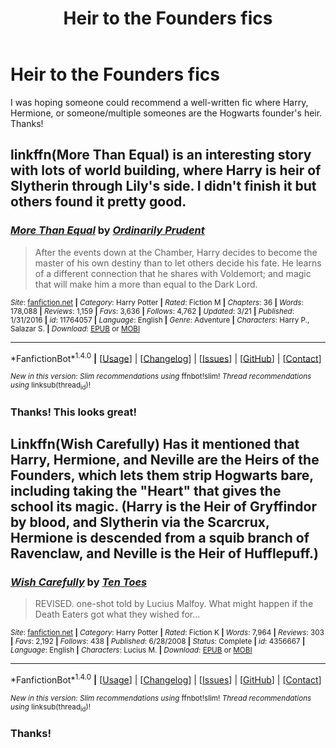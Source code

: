 #+TITLE: Heir to the Founders fics

* Heir to the Founders fics
:PROPERTIES:
:Author: rentingumbrellas
:Score: 1
:DateUnix: 1499790722.0
:DateShort: 2017-Jul-11
:END:
I was hoping someone could recommend a well-written fic where Harry, Hermione, or someone/multiple someones are the Hogwarts founder's heir. Thanks!


** linkffn(More Than Equal) is an interesting story with lots of world building, where Harry is heir of Slytherin through Lily's side. I didn't finish it but others found it pretty good.
:PROPERTIES:
:Author: epsi10n
:Score: 2
:DateUnix: 1499870786.0
:DateShort: 2017-Jul-12
:END:

*** [[http://www.fanfiction.net/s/11764057/1/][*/More Than Equal/*]] by [[https://www.fanfiction.net/u/5541877/Ordinarily-Prudent][/Ordinarily Prudent/]]

#+begin_quote
  After the events down at the Chamber, Harry decides to become the master of his own destiny than to let others decide his fate. He learns of a different connection that he shares with Voldemort; and magic that will make him a more than equal to the Dark Lord.
#+end_quote

^{/Site/: [[http://www.fanfiction.net/][fanfiction.net]] *|* /Category/: Harry Potter *|* /Rated/: Fiction M *|* /Chapters/: 36 *|* /Words/: 178,088 *|* /Reviews/: 1,159 *|* /Favs/: 3,636 *|* /Follows/: 4,762 *|* /Updated/: 3/21 *|* /Published/: 1/31/2016 *|* /id/: 11764057 *|* /Language/: English *|* /Genre/: Adventure *|* /Characters/: Harry P., Salazar S. *|* /Download/: [[http://www.ff2ebook.com/old/ffn-bot/index.php?id=11764057&source=ff&filetype=epub][EPUB]] or [[http://www.ff2ebook.com/old/ffn-bot/index.php?id=11764057&source=ff&filetype=mobi][MOBI]]}

--------------

*FanfictionBot*^{1.4.0} *|* [[[https://github.com/tusing/reddit-ffn-bot/wiki/Usage][Usage]]] | [[[https://github.com/tusing/reddit-ffn-bot/wiki/Changelog][Changelog]]] | [[[https://github.com/tusing/reddit-ffn-bot/issues/][Issues]]] | [[[https://github.com/tusing/reddit-ffn-bot/][GitHub]]] | [[[https://www.reddit.com/message/compose?to=tusing][Contact]]]

^{/New in this version: Slim recommendations using/ ffnbot!slim! /Thread recommendations using/ linksub(thread_id)!}
:PROPERTIES:
:Author: FanfictionBot
:Score: 1
:DateUnix: 1499870805.0
:DateShort: 2017-Jul-12
:END:


*** Thanks! This looks great!
:PROPERTIES:
:Author: rentingumbrellas
:Score: 1
:DateUnix: 1499876612.0
:DateShort: 2017-Jul-12
:END:


** Linkffn(Wish Carefully) Has it mentioned that Harry, Hermione, and Neville are the Heirs of the Founders, which lets them strip Hogwarts bare, including taking the "Heart" that gives the school its magic. (Harry is the Heir of Gryffindor by blood, and Slytherin via the Scarcrux, Hermione is descended from a squib branch of Ravenclaw, and Neville is the Heir of Hufflepuff.)
:PROPERTIES:
:Author: Jahoan
:Score: 2
:DateUnix: 1499984347.0
:DateShort: 2017-Jul-14
:END:

*** [[http://www.fanfiction.net/s/4356667/1/][*/Wish Carefully/*]] by [[https://www.fanfiction.net/u/1193258/Ten-Toes][/Ten Toes/]]

#+begin_quote
  REVISED. one-shot told by Lucius Malfoy. What might happen if the Death Eaters got what they wished for...
#+end_quote

^{/Site/: [[http://www.fanfiction.net/][fanfiction.net]] *|* /Category/: Harry Potter *|* /Rated/: Fiction K *|* /Words/: 7,964 *|* /Reviews/: 303 *|* /Favs/: 2,192 *|* /Follows/: 438 *|* /Published/: 6/28/2008 *|* /Status/: Complete *|* /id/: 4356667 *|* /Language/: English *|* /Characters/: Lucius M. *|* /Download/: [[http://www.ff2ebook.com/old/ffn-bot/index.php?id=4356667&source=ff&filetype=epub][EPUB]] or [[http://www.ff2ebook.com/old/ffn-bot/index.php?id=4356667&source=ff&filetype=mobi][MOBI]]}

--------------

*FanfictionBot*^{1.4.0} *|* [[[https://github.com/tusing/reddit-ffn-bot/wiki/Usage][Usage]]] | [[[https://github.com/tusing/reddit-ffn-bot/wiki/Changelog][Changelog]]] | [[[https://github.com/tusing/reddit-ffn-bot/issues/][Issues]]] | [[[https://github.com/tusing/reddit-ffn-bot/][GitHub]]] | [[[https://www.reddit.com/message/compose?to=tusing][Contact]]]

^{/New in this version: Slim recommendations using/ ffnbot!slim! /Thread recommendations using/ linksub(thread_id)!}
:PROPERTIES:
:Author: FanfictionBot
:Score: 1
:DateUnix: 1499984364.0
:DateShort: 2017-Jul-14
:END:


*** Thanks!
:PROPERTIES:
:Author: rentingumbrellas
:Score: 1
:DateUnix: 1499988187.0
:DateShort: 2017-Jul-14
:END:
